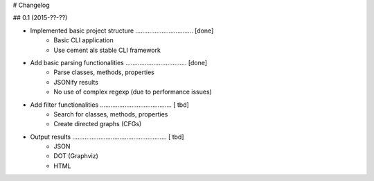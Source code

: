 # Changelog

## 0.1 (2015-??-??)

* Implemented basic project structure ................................. [done]
    - Basic CLI application
    - Use cement als stable CLI framework

* Add basic parsing functionalities ................................... [done]
    - Parse classes, methods, properties
    - JSONify results
    - No use of complex regexp (due to performance issues)

* Add filter functionalities  ......................................... [ tbd]
    - Search for classes, methods, properties
    - Create directed graphs (CFGs)

* Output results ...................................................... [ tbd]
    - JSON
    - DOT (Graphviz)
    - HTML
